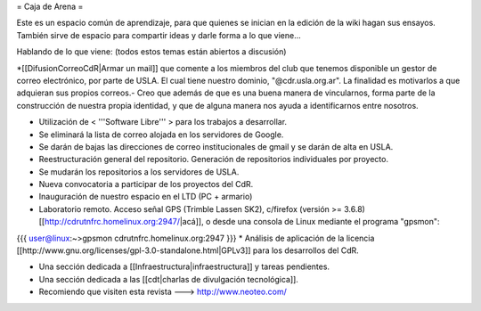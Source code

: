 = Caja de Arena =

Este es un espacio común de aprendizaje, para que quienes se inician en la edición de la wiki hagan sus ensayos. También sirve de espacio para compartir ideas y darle forma a lo que viene...

Hablando de lo que viene: (todos estos temas están abiertos a discusión)

*[[DifusionCorreoCdR|Armar un mail]] que comente a los miembros del club que tenemos disponible un gestor de correo electrónico, por parte de USLA. El cual tiene nuestro dominio, "@cdr.usla.org.ar". La finalidad es motivarlos a que adquieran sus propios correos.- Creo que además de que es una buena manera de vincularnos, forma parte de la construcción de nuestra propia identidad, y que de alguna manera nos ayuda a identificarnos entre nosotros.

* Utilización de < '''Software Libre''' > para los trabajos a desarrollar.

* Se eliminará la lista de correo alojada en los servidores de Google.

* Se darán de bajas las direcciones de correo institucionales de gmail y se darán de alta en USLA.

* Reestructuración general del repositorio. Generación de repositorios individuales por proyecto.

* Se mudarán los repositorios a los servidores de USLA.

* Nueva convocatoria a participar de los proyectos del CdR.

* Inauguración de nuestro espacio en el LTD (PC + armario)

* Laboratorio remoto. Acceso señal GPS (Trimble Lassen SK2), c/firefox (versión >= 3.6.8) [[http://cdrutnfrc.homelinux.org:2947/|acá]], o desde una consola de Linux mediante el programa "gpsmon":
{{{
user@linux:~>gpsmon cdrutnfrc.homelinux.org:2947
}}}
* Análisis de aplicación de la licencia [[http://www.gnu.org/licenses/gpl-3.0-standalone.html|GPLv3]] para los desarrollos del CdR.

* Una sección dedicada a [[Infraestructura|infraestructura]] y tareas pendientes.

* Una sección dedicada a las [[cdt|charlas de divulgación tecnológica]].

* Recomiendo que visiten esta revista --->  http://www.neoteo.com/
